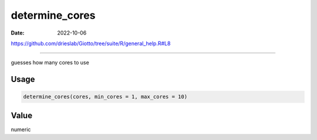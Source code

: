 ===============
determine_cores
===============

:Date: 2022-10-06

https://github.com/drieslab/Giotto/tree/suite/R/general_help.R#L8

===========

guesses how many cores to use

Usage
=====

.. code:: r

   determine_cores(cores, min_cores = 1, max_cores = 10)

Value
=====

numeric
